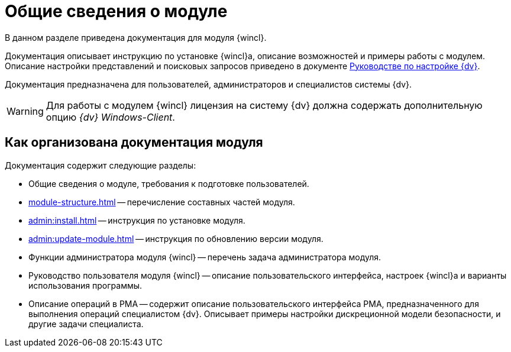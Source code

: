 = Общие сведения о модуле

В данном разделе приведена документация для модуля {wincl}.

Документация описывает инструкцию по установке {wincl}а, описание возможностей и примеры работы с модулем. Описание настройки представлений и поисковых запросов приведено в документе xref:engineer:ROOT:index.adoc[Руководстве по настройке {dv}].

Документация предназначена для пользователей, администраторов и специалистов системы {dv}.

WARNING: Для работы с модулем {wincl} лицензия на систему {dv} должна содержать дополнительную опцию _{dv} Windows-Client_.

[#arrangement]
== Как организована документация модуля

.Документация содержит следующие разделы:
* Общие сведения о модуле, требования к подготовке пользователей.
* xref:module-structure.adoc[] -- перечисление составных частей модуля.
* xref:admin:install.adoc[] -- инструкция по установке модуля.
* xref:admin:update-module.adoc[] -- инструкция по обновлению версии модуля.
* Функции администратора модуля {wincl} -- перечень задача администратора модуля.
* Руководство пользователя модуля {wincl} -- описание пользовательского интерфейса, настроек {wincl}а и варианты использования программы.
* Описание операций в РМА -- содержит описание пользовательского интерфейса РМА, предназначенного для выполнения операций специалистом {dv}. Описывает примеры настройки дискреционной модели безопасности, и другие задачи специалиста.
